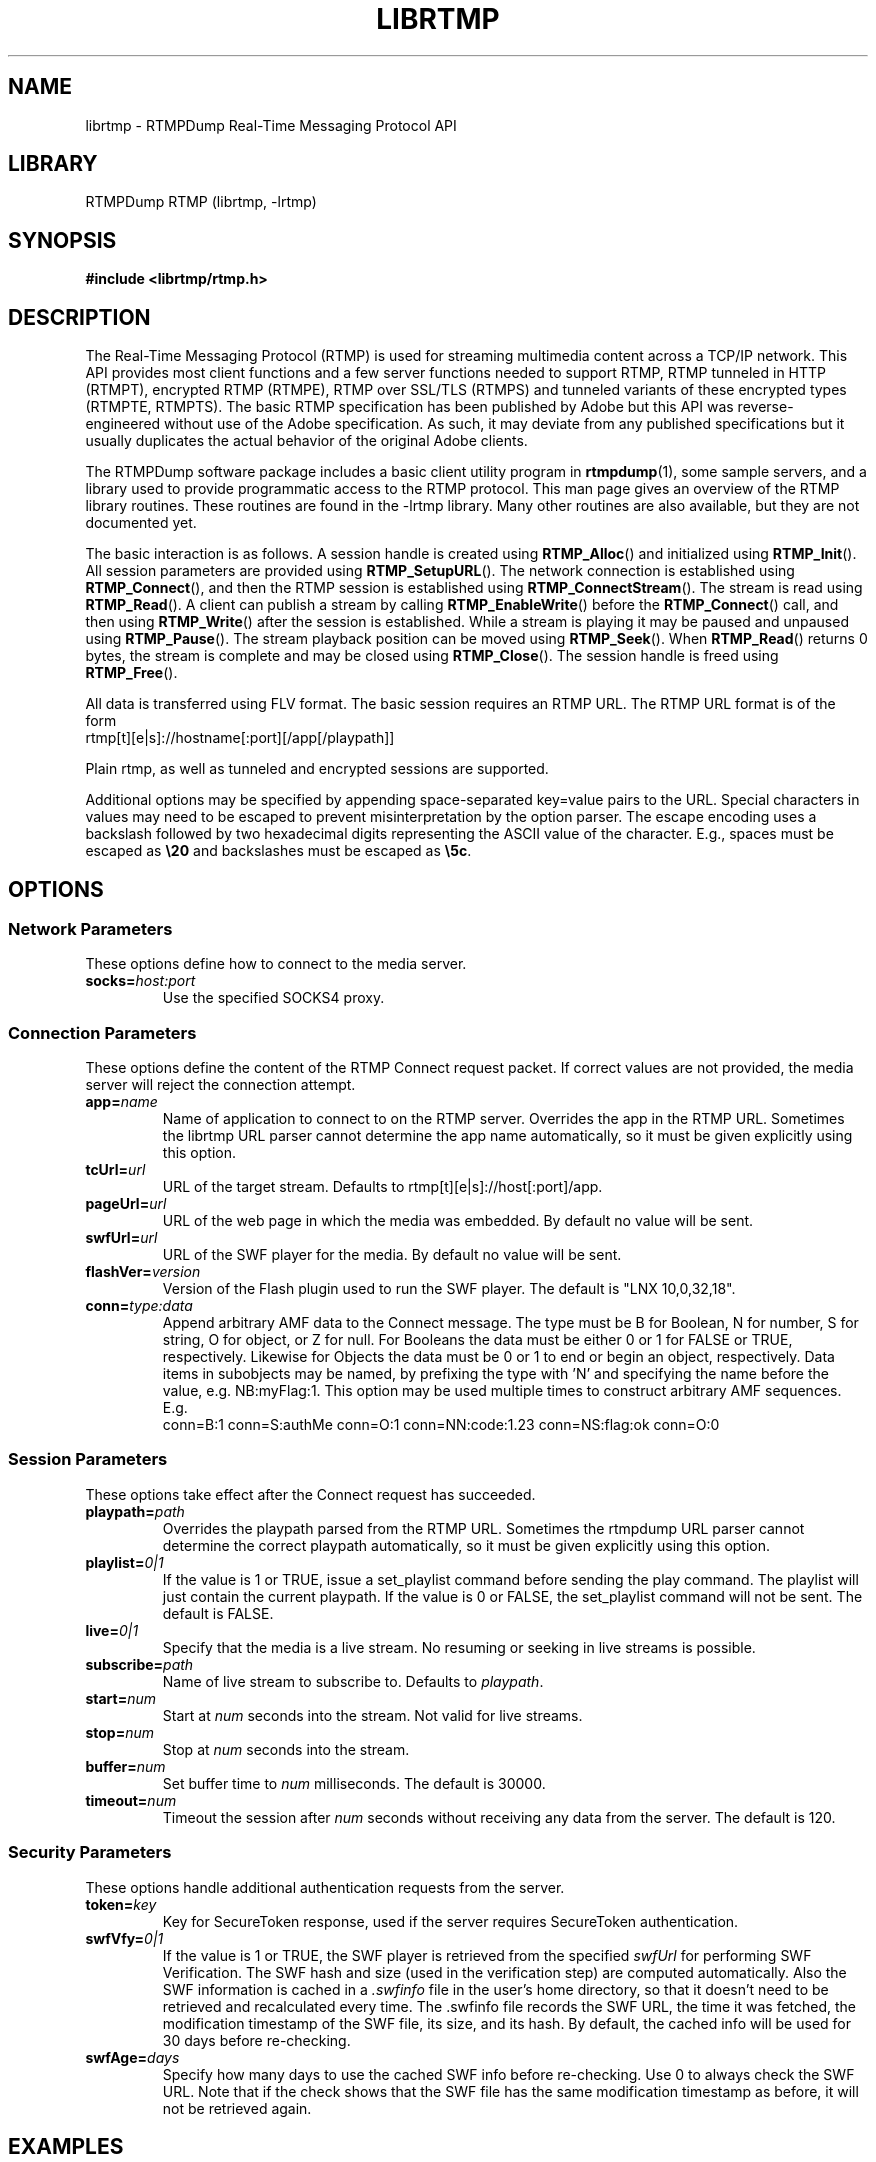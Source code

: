 .TH LIBRTMP 3 "2010-07-03" "RTMPDump v2.3"
.\" Copyright 2010 Howard Chu.
.\" Copying permitted according to the GNU General Public License V2.
.SH NAME
librtmp \- RTMPDump Real-Time Messaging Protocol API
.SH LIBRARY
RTMPDump RTMP (librtmp, -lrtmp)
.SH SYNOPSIS
.B #include <librtmp/rtmp.h>
.SH DESCRIPTION
The Real-Time Messaging Protocol (RTMP) is used for streaming
multimedia content across a TCP/IP network. This API provides most client
functions and a few server functions needed to support RTMP, RTMP tunneled
in HTTP (RTMPT), encrypted RTMP (RTMPE), RTMP over SSL/TLS (RTMPS) and
tunneled variants of these encrypted types (RTMPTE, RTMPTS). The basic
RTMP specification has been published by Adobe but this API was
reverse-engineered without use of the Adobe specification. As such, it may
deviate from any published specifications but it usually duplicates the
actual behavior of the original Adobe clients.

The RTMPDump software package includes a basic client utility program
in
.BR rtmpdump (1),
some sample servers, and a library used to provide programmatic access
to the RTMP protocol. This man page gives an overview of the RTMP
library routines. These routines are found in the -lrtmp library. Many
other routines are also available, but they are not documented yet.

The basic interaction is as follows. A session handle is created using
.BR RTMP_Alloc ()
and initialized using
.BR RTMP_Init ().
All session parameters are provided using
.BR RTMP_SetupURL ().
The network connection is established using
.BR RTMP_Connect (),
and then the RTMP session is established using
.BR RTMP_ConnectStream ().
The stream is read using
.BR RTMP_Read ().
A client can publish a stream by calling
.BR RTMP_EnableWrite ()
before the
.BR RTMP_Connect ()
call, and then using
.BR RTMP_Write ()
after the session is established.
While a stream is playing it may be paused and unpaused using
.BR RTMP_Pause ().
The stream playback position can be moved using
.BR RTMP_Seek ().
When
.BR RTMP_Read ()
returns 0 bytes, the stream is complete and may be closed using
.BR RTMP_Close ().
The session handle is freed using
.BR RTMP_Free ().

All data is transferred using FLV format. The basic session requires
an RTMP URL.  The RTMP URL format is of the form
.nf
  rtmp[t][e|s]://hostname[:port][/app[/playpath]]
.fi

Plain rtmp, as well as tunneled and encrypted sessions are supported.

Additional options may be specified by appending space-separated
key=value pairs to the URL. Special characters in values may need
to be escaped to prevent misinterpretation by the option parser.
The escape encoding uses a backslash followed by two hexadecimal digits
representing the ASCII value of the character. E.g., spaces must
be escaped as \fB\\20\fP and backslashes must be escaped as \fB\\5c\fP.
.SH OPTIONS
.SS "Network Parameters"
These options define how to connect to the media server.
.TP
.BI socks= host:port
Use the specified SOCKS4 proxy.
.SS "Connection Parameters"
These options define the content of the RTMP Connect request packet.
If correct values are not provided, the media server will reject the
connection attempt.
.TP
.BI app= name
Name of application to connect to on the RTMP server. Overrides
the app in the RTMP URL. Sometimes the librtmp URL parser cannot
determine the app name automatically, so it must be given explicitly
using this option.
.TP
.BI tcUrl= url
URL of the target stream. Defaults to rtmp[t][e|s]://host[:port]/app.
.TP
.BI pageUrl= url
URL of the web page in which the media was embedded. By default no
value will be sent.
.TP
.BI swfUrl= url
URL of the SWF player for the media. By default no value will be sent.
.TP
.BI flashVer= version
Version of the Flash plugin used to run the SWF player. The
default is "LNX 10,0,32,18".
.TP
.BI conn= type:data
Append arbitrary AMF data to the Connect message. The type
must be B for Boolean, N for number, S for string, O for object, or Z
for null. For Booleans the data must be either 0 or 1 for FALSE or TRUE,
respectively. Likewise for Objects the data must be 0 or 1 to end or
begin an object, respectively. Data items in subobjects may be named, by
prefixing the type with 'N' and specifying the name before the value, e.g.
NB:myFlag:1. This option may be used multiple times to construct arbitrary
AMF sequences. E.g.
.nf
  conn=B:1 conn=S:authMe conn=O:1 conn=NN:code:1.23 conn=NS:flag:ok conn=O:0
.fi
.SS "Session Parameters"
These options take effect after the Connect request has succeeded.
.TP
.BI playpath= path
Overrides the playpath parsed from the RTMP URL. Sometimes the
rtmpdump URL parser cannot determine the correct playpath
automatically, so it must be given explicitly using this option.
.TP
.BI playlist= 0|1
If the value is 1 or TRUE, issue a set_playlist command before sending the
play command. The playlist will just contain the current playpath. If the
value is 0 or FALSE, the set_playlist command will not be sent. The
default is FALSE.
.TP
.BI live= 0|1
Specify that the media is a live stream. No resuming or seeking in
live streams is possible.
.TP
.BI subscribe= path
Name of live stream to subscribe to. Defaults to
.IR playpath .
.TP
.BI start= num
Start at
.I num
seconds into the stream. Not valid for live streams.
.TP
.BI stop= num
Stop at
.I num
seconds into the stream.
.TP
.BI buffer= num
Set buffer time to
.I num
milliseconds. The default is 30000.
.TP
.BI timeout= num
Timeout the session after
.I num
seconds without receiving any data from the server. The default is 120.
.SS "Security Parameters"
These options handle additional authentication requests from the server.
.TP
.BI token= key
Key for SecureToken response, used if the server requires SecureToken
authentication.
.TP
.BI swfVfy= 0|1
If the value is 1 or TRUE, the SWF player is retrieved from the
specified
.I swfUrl
for performing SWF Verification.  The SWF hash and size (used in the
verification step) are computed automatically. Also the SWF information is
cached in a
.I .swfinfo
file in the user's home directory, so that it doesn't need to be retrieved
and recalculated every time. The .swfinfo file records
the SWF URL, the time it was fetched, the modification timestamp of the SWF
file, its size, and its hash. By default, the cached info will be used
for 30 days before re-checking.
.TP
.BI swfAge= days
Specify how many days to use the cached SWF info before re-checking. Use
0 to always check the SWF URL. Note that if the check shows that the
SWF file has the same modification timestamp as before, it will not be
retrieved again.
.SH EXAMPLES
An example character string suitable for use with
.BR RTMP_SetupURL ():
.nf
  "rtmp://flashserver:1935/ondemand/thefile swfUrl=http://flashserver/player.swf swfVfy=1"
.fi
.SH ENVIRONMENT
.TP
.B HOME
The value of
.RB $ HOME
is used as the location for the
.I .swfinfo
file.
.SH FILES
.TP
.I $HOME/.swfinfo
Cache of SWF Verification information
.SH "SEE ALSO"
.BR rtmpdump (1),
.BR rtmpgw (8)
.SH AUTHORS
Andrej Stepanchuk, Howard Chu, The Flvstreamer Team
.br
<http://rtmpdump.mplayerhq.hu>
